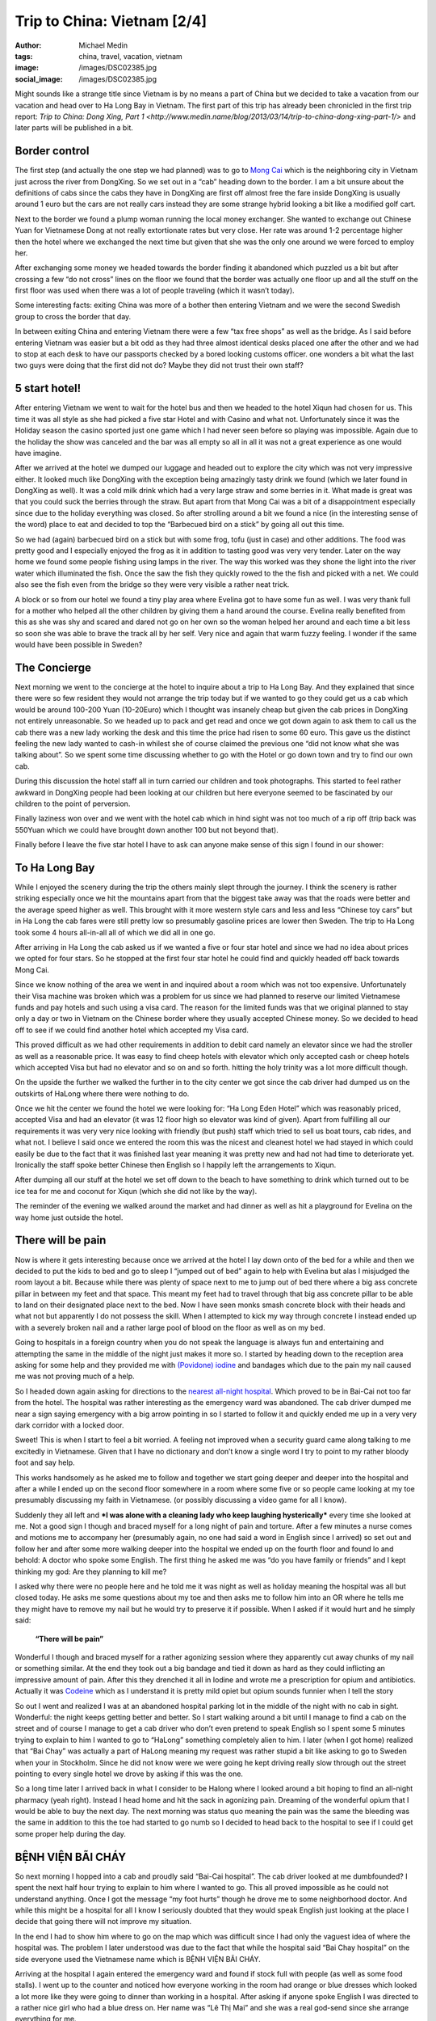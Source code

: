 Trip to China: Vietnam [2/4]
############################
:author: Michael Medin
:tags: china, travel, vacation, vietnam
:image: /images/DSC02385.jpg
:social_image: /images/DSC02385.jpg

Might sounds like a strange title since Vietnam is by no means a part of
China but we decided to take a vacation from our vacation and head over
to Ha Long Bay in Vietnam. The first part of this trip has already been
chronicled in the first trip report: `Trip to China: Dong Xing, Part
1 <http://www.medin.name/blog/2013/03/14/trip-to-china-dong-xing-part-1/>` and later parts will be published
in a bit.

.. PELICAN_END_SUMMARY

Border control
==============

|DSC01946|\ The first step (and actually the one step we had planned)
was to go to `Mong Cai <http://en.wikipedia.org/wiki/Mong_Cai>`__ which
is the neighboring city in Vietnam just across the river from DongXing.
So we set out in a “cab” heading down to the border. I am a bit unsure
about the definitions of cabs since the cabs they have in DongXing are
first off almost free the fare inside DongXing is usually around 1 euro
but the cars are not really cars instead they are some strange hybrid
looking a bit like a modified golf cart.

Next to the border we found a plump woman running the local money
exchanger. She wanted to exchange out Chinese Yuan for Vietnamese Dong
at not really extortionate rates but very close. Her rate was around 1-2
percentage higher then the hotel where we exchanged the next time but
given that she was the only one around we were forced to employ her.

|DSC01948|

After exchanging some money we headed towards the border finding it
abandoned which puzzled us a bit but after crossing a few “do not cross”
lines on the floor we found that the border was actually one floor up
and all the stuff on the first floor was used when there was a lot of
people traveling (which it wasn’t today).

Some interesting facts: |DSC01950|\ exiting China was more of a bother
then entering Vietnam and we were the second Swedish group to cross the
border that day.

In between exiting China and entering Vietnam there were a few “tax free
shops” as well as the bridge. As I said before entering Vietnam was
easier but a bit odd as they had three almost identical desks placed one
after the other and we had to stop at each desk to have our passports
checked by a bored looking customs officer. one wonders a bit what the
last two guys were doing that the first did not do? Maybe they did not
trust their own staff?

5 start hotel!
==============

|DSC01957|\ |DSC01959|\ |DSC01964|

After entering Vietnam we went to wait for the hotel bus and then we
headed to the hotel Xiqun had chosen for us. This time it was all style
as she had picked a five star Hotel and with Casino and what not.
Unfortunately since it was the Holiday season the casino sported just
one game which I had never seen before so playing was impossible. Again
due to the holiday the show was canceled and the bar was all empty so
all in all it was not a great experience as one would have imagine.

|DSC02012|\ After we arrived at the hotel we dumped our luggage and
headed out to explore the city which was not very impressive either. It
looked much like DongXing with the exception being amazingly tasty drink
we found (which we later found in DongXing as well). It was a cold milk
drink which had a very large straw and some berries in it. What made is
great was that you could suck the berries through the straw. But apart
from that Mong Cai was a bit of a disappointment especially since due to
the holiday everything was closed. So after strolling around a bit we
found a nice (in the interesting sense of the word) place to eat and
decided to top the “Barbecued bird on a stick” by going all out this
time.\ |DSC01988|

So we had (again) barbecued bird on a stick but with some frog, tofu
(just in case) and other additions. The food was pretty good and I
especially enjoyed the frog as it in addition to tasting good was very
very tender. Later on the way home we found some people fishing using
lamps in the river. The way this worked was they shone the light into
the river water which illuminated the fish. Once the saw the fish they
quickly rowed to the the fish and picked with a net. We could also see
the fish even from the bridge so they were very visible a rather neat
trick.

A block or so from our hotel we found a tiny play area where Evelina got
to have some fun as well. I was very thank full for a mother who helped
all the other children by giving them a hand around the course. Evelina
really benefited from this as she was shy and scared and dared not go on
her own so the woman helped her around and each time a bit less so soon
she was able to brave the track all by her self. Very nice and again
that warm fuzzy feeling. I wonder if the same would have been possible
in Sweden?

|DSC02000|

The Concierge
=============

Next morning we went to the concierge at the hotel to inquire about a
trip to Ha Long Bay. And they explained that since there were so few
resident they would not arrange the trip today but if we wanted to go
they could get us a cab which would be around 100-200 Yuan (10-20Euro)
which I thought was insanely cheap but given the cab prices in DongXing
not entirely unreasonable. So we headed up to pack and get read and once
we got down again to ask them to call us the cab there was a new lady
working the desk and this time the price had risen to some 60 euro. This
gave us the distinct feeling the new lady wanted to cash-in whilest she
of course claimed the previous one “did not know what she was talking
about”. So we spent some time discussing whether to go with the
|image|\ Hotel or go down town and try to find our own cab.

During this discussion the hotel staff all in turn carried our children
and took photographs. This started to feel rather awkward in DongXing
people had been looking at our children but here everyone seemed to be
fascinated by our children to the point of perversion.

Finally laziness won over and we went with the hotel cab which in hind
sight was not too much of a rip off (trip back was 550Yuan which we
could have brought down another 100 but not beyond that).

Finally before I leave the five star hotel I have to ask can anyone make
sense of this sign I found in our shower:

|DSC02004|

To Ha Long Bay
==============

While I enjoyed the scenery during the trip the others mainly slept
through the journey. I think the scenery is rather striking especially
once we hit the mountains apart from that the biggest take away was that
the roads were better and the average speed higher as well. This brought
with it more western style cars and less and less “Chinese toy cars” but
in Ha Long the cab fares were still pretty low so presumably gasoline
prices are lower then Sweden. The trip to Ha Long took some 4 hours
all-in-all all of which we did all in one go.

After arriving in Ha Long the cab asked us if we wanted a five or four
star hotel and since we had no idea about prices we opted for four
stars. So he stopped at the first four star hotel he could find and
quickly headed off back towards Mong Cai.

Since we know nothing of the area we went in and inquired about a room
which was not too expensive. Unfortunately their Visa machine was broken
which was a problem for us since we had planned to reserve our limited
Vietnamese funds and pay hotels and such using a visa card. The reason
for the limited funds was that we original planned to stay only a day or
two in Vietnam on the Chinese border where they usually accepted Chinese
money. So we decided to head off to see if we could find another hotel
which accepted my Visa card.

|image1|\ This proved difficult as we had other requirements in addition
to debit card namely an elevator since we had the stroller as well as a
reasonable price. It was easy to find cheep hotels with elevator which
only accepted cash or cheep hotels which accepted Visa but had no
elevator and so on and so forth. hitting the holy trinity was a lot more
difficult though.

On the upside the further we walked the further in to the city center we
got since the cab driver had dumped us on the outskirts of HaLong where
there were nothing to do. |DSC02065|

Once we hit the center we found the hotel we were looking for: “Ha Long
Eden Hotel” which was reasonably priced, accepted Visa and had an
elevator (it was 12 floor high so elevator was kind of given). Apart
from fulfilling all our requirements it was very very nice looking with
friendly (but push) staff which tried to sell us boat tours, cab rides,
and what not. I believe I said once we entered the room this was the
nicest and cleanest hotel we had stayed in which could easily be due to
the fact that it was finished last year meaning it was pretty new and
had not had time to deteriorate yet. Ironically the staff spoke better
Chinese then English so I happily left the arrangements to Xiqun.

|DSC02062|\ |DSC02064|\ |DSC02078|

After dumping all our stuff at the hotel we set off down to the beach to
have something to drink which turned out to be ice tea for me and
coconut for Xiqun (which she did not like by the way).

The reminder of the evening we walked around the market and had dinner
as well as hit a playground for Evelina on the way home just outside the
hotel.

|DSC02131|\ |DSC02139|\ |DSC02147|

There will be pain
==================

Now is where it gets interesting because once we arrived at the hotel I
lay down onto of the bed for a while and then we decided to put the kids
to bed and go to sleep I “jumped out of bed” again to help with Evelina
but alas I misjudged the room layout a bit. Because while there was
plenty of space next to me to jump out of bed there where a big ass
concrete pillar in between my feet and that space. This meant my feet
had to travel through that big ass concrete pillar to be able to land on
their designated place next to the bed. Now I have seen monks smash
concrete block with their heads and what not but apparently I do not
possess the skill. When I attempted to kick my way through concrete I
instead ended up with a severely broken nail and a rather large pool of
blood on the floor as well as on my bed.

Going to hospitals in a foreign country when you do not speak the
language is always fun and entertaining and attempting the same in the
middle of the night just makes it more so. |image2|\ I started by heading
down to the reception area asking for some help and they provided me
with `(Povidone)
iodine <http://en.wikipedia.org/wiki/Povidone-iodine>`__ and bandages
which due to the pain my nail caused me was not proving much of a help.

So I headed down again asking for directions to the `nearest all-night
hospital <http://www.benhvienbaichay.vn/index.php?lg=eg>`__. Which
proved to be in Bai-Cai not too far from the hotel. The hospital was
rather interesting as the emergency ward was abandoned. The cab driver
dumped me near a sign saying emergency with a big arrow pointing in so I
started to follow it and quickly ended me up in a very very dark
corridor with a locked door.

Sweet! This is when I start to feel a bit worried. A feeling not
improved when a security guard came along talking to me excitedly in
Vietnamese. Given that I have no dictionary and don’t know a single word
I try to point to my rather bloody foot and say help.

This works handsomely as he asked me to follow and together we start
going deeper and deeper into the hospital and after a while I ended up
on the second floor somewhere in a room where some five or so people
came looking at my toe presumably discussing my faith in Vietnamese. (or
possibly discussing a video game for all I know).

Suddenly they all left and ***I was alone with a cleaning lady who keep
laughing hysterically*** every time she looked at me. Not a good sign I
though and braced myself for a long night of pain and torture. After a
few minutes a nurse comes and motions me to accompany her (presumably
again, no one had said a word in English since I arrived) so set out and
follow her and after some more walking deeper into the hospital we ended
up on the fourth floor and found lo and behold: A doctor who spoke some
English. The first thing he asked me was “do you have family or friends”
and I kept thinking my god: Are they planning to kill me?

I asked why there were no people here and he told me it was night as
well as holiday meaning the hospital was all but closed today. He asks
me some questions about my toe and then asks me to follow him into an OR
where he tells me they might have to remove my nail but he would try to
preserve it if possible. When I asked if it would hurt and he simply
said:

    **“There will be pain”**

Wonderful I though and braced myself for a rather agonizing session
where they apparently cut away chunks of my nail or something similar.
At the end they took out a big bandage and tied it down as hard as they
could inflicting an impressive amount of pain. After this they drenched
it all in Iodine and wrote me a prescription for opium and antibiotics.
Actually it was `Codeine <http://en.wikipedia.org/wiki/Codeine>`__ which
as I understand it is pretty mild opiet but opium sounds funnier when I
tell the story |Ler|

So out I went and realized I was at an abandoned hospital parking lot in
the middle of the night with no cab in sight. Wonderful: the night keeps
getting better and better. So I start walking around a bit until I
manage to find a cab on the street and of course I manage to get a cab
driver who don’t even pretend to speak English so I spent some 5 minutes
trying to explain to him I wanted to go to “HaLong” something completely
alien to him. I later (when I got home) realized that “Bai Chay” was
actually a part of HaLong meaning my request was rather stupid a bit
like asking to go to Sweden when your in Stockholm. Since he did not
know were we were going he kept driving really slow through out the
street pointing to every single hotel we drove by asking if this was the
one.

So a long time later I arrived back in what I consider to be Halong
where I looked around a bit hoping to find an all-night pharmacy (yeah
right). Instead I head home and hit the sack in agonizing pain. Dreaming
of the wonderful opium that I would be able to buy the next day. The
next morning was status quo meaning the pain was the same the bleeding
was the same in addition to this the toe had started to go numb so I
decided to head back to the hospital to see if I could get some proper
help during the day.

BỆNH VIỆN BÃI CHÁY
==================

|DSC02160|\ So next morning I hopped into a cab and proudly said
“Bai-Cai hospital”. The cab driver looked at me dumbfounded? I spent the
next half hour trying to explain to him where I wanted to go. This all
proved impossible as he could not understand anything. Once I got the
message “my foot hurts” though he drove me to some neighborhood doctor.
And while this might be a hospital for all I know I seriously doubted
that they would speak English just looking at the place I decide that
going there will not improve my situation.

In the end I had to show him where to go on the map which was difficult
since I had only the vaguest idea of where the hospital was. The problem
I later understood was due to the fact that while the hospital said “Bai
Chay hospital” on the side everyone used the Vietnamese name which is
BỆNH VIỆN BÃI CHÁY.

|image2|

Arriving at the hospital I again entered the emergency ward and found if
stock full with people (as well as some food stalls). I went up to the
counter and noticed how everyone working in the room had orange or blue
dresses which looked a lot more like they were going to dinner than
working in a hospital. After asking if anyone spoke English I was
directed to a rather nice girl who had a blue dress on. Her name was “Lê
Thị Mai” and she was a real god-send since she arrange everything for
me.

She quickly guided me to the “sign in desk” where I had to pay a euro or
so to get a “green paper” which was important as that was the first
thing she handed to every single doctor before they were allowed to talk
to me (or well… talk to her). The room where people got their green card
and presumably got directed to the correct doctor was rather large and
stock full with people. When I asked about this and she replied it was
due to the holiday and most people had waited till after to go to the
hospital since they did not want to be in a hospital during the holiday.

Next up I had to pay for a doctor to look at my foot which was 10 euro
or so and off we went. I expected to sit and wait for a while now so I
offered to go pick her up again once it was my time but she said no it
will be quick and indeed she was right as some 2-3 minutes later I was
inside a tiny room (maybe 4 by 6 meters) which had 4 desks and 4 chairs
in it. By each desk sat a doctor (presumably) and on each chair sat a
patient. Interestingly enough the other patients seems rather worse off
than me as I noticed some wearing ureterostomy (?) bags and what not.

After sitting down the doctor and my interpreter spoke for maybe 5
minutes without saying a single word to me or looking at my foot (it was
still in a big bandage) which made me feel much like last night finally
after their discussion another doctor came by and took me to an
examination room where he looked at my nail asking if this was the first
time. I was about to answer “no I do this all the time, it’s a hobby of
mine” when I recalled back in my student days I actually did something
similar and said some 10 years ago. Yes I can see you have two nails so
I think we will remove this broken one and allow the other to live.

Laser surgery
=============

And off we went, again down to the room where you paid for everything
and this time I had to pay some 80 euro for the laser surgeon to remove
my nail after which we headed off deep into the hospital and entered a
new room with a doctor (presumably) inside as well as some other
patients (as seemed the norm). The doctor quickly ushered us into the
big laser cutting room (where again there were some 2-3 other patients
in various state of treatment) and asked me to lay down on the table.

I (as I always do) asked if this would be painful and my interpreter
said no they will give me a local anesthetics through a shot which she
said could feel a bit. Now I could very well be a bit of a sissy but
after the second shot I was about to die from the immense pain of
pumping fluid into my big toe. I guess my interpreter noticed my
discomfort as she asked if it was painful and told an anecdote about her
removing a cancer from her leg last year when she had said to the doctor
“the cure was more painful than the disease”. I was not really sure if
was supposed to laugh or not I grinned a bit trying to shrug off the
worst of the pain.

After some six or seven shots they were done and I think started to go
wild with the laser saw at least the smell of burning hair got stronger.
Afterwards the interpreter triumphantly displayed the nail to me
pointing at it saying there was no blood. I felt a bit like “who cares”
but ok and a few seconds later a nurse came by and drenched my foot in
Iodine and put bandage on. Then we headed back to the doctors office
where he checked my prescription from last night saying “yeah, looks
right” and off I went.

On the way out I asked Lê where I could by the drugs citing a woman
earlier that morning who tried to sell me some other drugs claiming it
was “almost the same” to which she responded they had one in the
hospital to which she guided me.

The drugs were some 50-60 euro and Lê told me good by and showed me out
she also said if I was still around 2-3 days from now I could come back
to have them re-bandage the wound and check it for me.

Outside I grabbed a cab and headed back home. ***All this in under an
hour.*** This is the most impressed I have ever been by a healthcare in
my life. But it could be that I got the quick lane as I did not speak
Vietnamese or perhaps my interpreter cut some corners somewhere.

Shopping
========

|DSC02152|\ Since my foot was “as good as new” we decided to walk around
a bit in the yet another Ha Long city center in attempt to look for a
Baby Harness. We had unfortunately forgotten the harness we got from
Xiquns mother. Finding a baby harness proved rather difficult so instead
we had lunch and then a foot and leg message for Xiqun I declined since
I am no big fan of messages and instead headed off with the children
walking around a bit.

|DSC02163|\ After the message we hit another cab heading for Ha Long
market. Ha Long as said is a difficult concept to grasp but the name
refers to entire region which is divided into west (Bai Chay) and east
(Hon Gai). And in turn Bai Chay is divided into smaller cities due to
the big mountain in the middle of it. So it is really only after getting
home that I understand why we had such troubles explaining to cab
drivers where we wanted to go. The market is in east ha long across the
river so going there with cab takes around 20 minutes as it is a 10-20
km drive but still the price is in the 3 euro region.

The market was interesting but not overly so. It was crowded, dark and
dirty and a lot of small shops selling god knows what for very low
prices. But most of the market was directed at selling regular household
stuff, machinery, motor parts so most of the market was easily skipped.
Well at the market I started to get the hang of the concept of haggling

|DSC02189|

#. Ask the price
#. Leave (waiting for them to come with a better price)
#. Respond with the value i.e. what you want to pay (roughly one third
   of the asking price)
#. Leave again (waiting for them to accept)
#. Pay

I had though haggling was more about talking and chatting and discussing
why a prices was fair or not but alas that was not that case. This was
from my perspective better as I could haggle without even knowing the
language.

|DSC02196|\ It did however require you to know the value of an item as
if you gave a bid too low they would ignore you and the haggling session
failed. Going back was not an option so haggling was a balance act.
Fortunately there were usually multiple vendors so you could usually
play them against each other or if you failed go to the next one and try
a new price.

We managed to find a rather crappy baby carriage as well as some socks
and other trinkets. Then we headed outside to the food market to stock
up on supplies so we could make some food for the baby after which we
had dinner at a local variation of Mc Donald's.

The food market were almost identical to the Chinese ones. Next was a
cab ride home and since my foot was giving me pain the plan was to
headed to the hotel and the bed to rest a bit.

And here is the next what the fuck moment. While getting out of the cab
I was trying to bring all the things I was carrying which included a rug
sack, Evelina, some bags and what not only to discover I had left my
phone in the cab. That being my Samsung Galaxy Note which really sucked
to loose. Especially on a vacation when a phone is an important
translation and guide tool.

Boat fun, bus not fun
=====================

Evelina spent the next day going “Boat fun, buss not fun” this as we
were going on a boat ride through `Ha Long
Bay <http://en.wikipedia.org/wiki/Ha_Long_Bay>`__ which is the Unesco
world heritage site just off the cost of Ha Long. The boat we choose was
The Emeraude which was a large boat (Xiquns was afraid to go in the
small once) and they had one and two days curses. Since we had kids and
figured sleeping on the boat would be a pain we went with the one day
cruise which later proved to be a massive mistake.

|DSC02212|

I wont really go into details here since it was a boat ride so nothing
much happened. We enjoyed ourselves and relaxed a lot.

Once we arrived at the boat we got some drinks after which we relaxed
ourselves.

|DSC02318|\ |DSC02332|\ |DSC02372|\ |DSC02370|\ |DSC02330|

Then we had some lunch which consisted of a rather nice buffet with
mainly western styled food as well as the odd Asian delicacy here and
there. During lunch I started to realize that this boat was directed at
European and American tourist so everyone spoke English which was a
relaxing change.

Unfortunately the weather was rather cloudy so I was a bit worried we
wouldn’t be able to see the mountains through the fog but that proved an
unfounded worry as once we hit the Bay there were enough mountains to be
clearly visible through even the densest of fogs.

Sung Sot Grotto
===============

The goal for our outbound trip was the `Sung Sot
Grotto <http://www.tripadvisor.se/Attraction_Review-g293923-d456290-Reviews-Sung_Sot_Cave-Halong_Bay_Quang_Ninh_Province.html>`__
which is a large cave in the heart of Ha Long Bay. Arriving at the Cave
we encountered a series of rowing boats acting as shops trying to sell
water and trinkets at extortionate rates.

|DSC02391|\ |DSC02411|\ |DSC02449|

I tried to haggle but instead the sales woman got angry so I skipped my
plan to buy some ice tea and instead headed over to the cave.

On the way to the cave they told us elderly should take care as it was a
few hundred steps to go through the cave but they were far off the mark
it has to have been thousands of steps and since I was carrying Evelina
and Xiqun Sofia were were pretty much dead once we exited. The cave was
very beautiful to look at and very nicely prepared with illumination and
walkways and such so all in all we quite enjoyed ourselves but it was
seriously tiring to carry some 15Kg of Evelina on my back.

|DSC02451|\ |DSC02455|\ |DSC02526|\ |DSC02528|\ |DSC02498|\ |DSC02481|\ |DSC02573|

Dumped and left for dead
========================

|DSC02622|\ Heading home started off nicely as we had some pancakes on
the boat and then we cruised to another island where we though we were
going to head home but alas the one day tour we had opted for had a snag
which no one had mentioned to us it was the two day tour but they would
ship us home half way through it.

|DSC02661|\ **So what happened was that they dump us alone on a dark
tiny boat where no one spoke English (or Chinese) the boat in question
then in turn dumped us in a harbor somewhere without telling us how to
get home.**

Let just say I will never travel on the Emeraude again which is a bit of
a shame since we quite enjoyed the trip up until the point they dumped
us. Very nice boat with nice food and nice staff… unfortunately being
dumped was not so nice.

So once we made shore we brought up the trusty old
`google <http://www.google.com>`__ map to figure out how to get home
which was apparently some 2-3 kilometers away along the cost.

|DSC02662|\ |DSC02672|\ |DSC02663|

Your child is fat
=================

|DSC02696|\ After our boat excursion we decided to do one last attempt
at shopping for some souvenirs before heading home the following day. I
also had to revisit the hospital to have my toe looked after.

So first off we set out to the hospital where I searched out Lê who
again opted to be my guide and apparently re-vists are free as we never
went by the pay booths. Instead we headed straight to the laser wielding
surgeon where I dumped a rather shy Evelina on the floor to jump up on
the same laser cutting table as before. Whiles I was being examined by
the doctor Lê made the observation that Evelina was very very fat (much
fatter than her own 3 year old child). Which I though was an interesting
observation to make (especially since she is not really fat) but I guess
in comparisons to Vietnamese children we are bigger in Sweden.

The doctor gave me a clean bill of health so I headed back to Xiqun and
started to head off to do some shopping.

Next up was the center again where we walked around more then the last
time and found some cool shops interesting restaurants and very very
tasty potatoes on a stick (try it! amazingly good).

|DSC02751|\ |DSC02744|\ When we were shopping for potatoes a group of
school children where ahead of us and kept taking photos of our
children. This is another odd hobby which they also seemed to do in
China. I am not sure if it is due to our children being “white” or if it
is be\ |DSC02764|\ cause they like children but they kept doing all the
time. At the market we bought a big ass painting which Xiqun liked which
proved rather difficult to take home due to its rather massive size and
weight. I also found very nice store which sold clothes for children
where we bought some cool clothes for Evelina. I especially liked the
fish-hat. |DSC02690|\ The clothes were pretty cheap but still seemed
like good quality the only oddness I found was that the cleaning labels
was placed on the outside and on the front normally I expect them to be
inside and back. Late at night we went by a disco where Evelina stood
outside dancing a bit perhaps inspired by the dancing sessions in China.

|DSC02770|

Going home
==========

|DSC02780|\ |DSC02790|\ Next day we were traveling home which meant we
hailed a cab on the street outside the hotel asking for the fare to Mong
Cai. They quoted a rather high fare (some 70 euro) which Xiqun discarded
trying to use the haggling trick which failed miserably and instead we
quicly ended up with some five cabs driving behind us asking us if they
could drive us and once we stopped so did they and a fight almost broke
out between rivaling drivers. We decided that it would be simpler to
just go home regardless of the price being high and settled with the
“established company” i.e. the ones that had green cars and off we went.

Some 3-4 kilometers down the road the cab driver stopped and said we
should change to another cab since he had a friend who wanted to go to
Mong Cai and since we felt like being nice we obliged and off we went on
our 4 hour drive back to Mong Cai where would make the border crossing
and hopefully sleep in a Chinese bed later that same day.

|DSC02827|

Trip home and border crossing was uneventful but interestingly enough he
keep the meter running all the way home and the meter ended up on some
70 euro where our pre arranged price of 55 euro so we did make a deal
but perhaps not such a spectacular deal as we had hoped.

|DSC02836|\ Going through custom was a breeze and apparently the
Vietnamese government use Google translate to translate signs as well or
at least “\ ***Passport for malities making place***\ ” does not make
much sense to me.

As before the Vietnamese customs was more of a joke than the Chinese one
which even requested us to unpack all our bags in a table much like on
TV.

|DSC02830|

With this rather beautiful modern day mural of what I assume is
communism I leave you for this time and will try to get back in a day or
so with the third epos in this saga which is about our triumphant return
to china!

.. |DSC02385| image:: /images/thumbnails/500x-/DSC02385.jpg
   :target: /images/DSC02385.jpg
.. |DSC01946| image:: /images/thumbnails/500x-/DSC01946.jpg
   :target: /images/DSC01946.jpg
.. |DSC01948| image:: /images/thumbnails/500x-/DSC01948.jpg
   :target: /images/DSC01948.jpg
.. |DSC01950| image:: /images/thumbnails/500x-/DSC01950.jpg
   :target: /images/DSC01950.jpg
.. |DSC01957| image:: /images/thumbnails/500x-/DSC01957.jpg
   :target: /images/DSC01957.jpg
.. |DSC01959| image:: /images/thumbnails/500x-/DSC01959.jpg
   :target: /images/DSC01959.jpg
.. |DSC01964| image:: /images/thumbnails/500x-/DSC01964.jpg
   :target: /images/DSC01964.jpg
.. |DSC02012| image:: /images/thumbnails/500x-/DSC02012.jpg
   :target: /images/DSC02012.jpg
.. |DSC01988| image:: /images/thumbnails/500x-/DSC01988.jpg
   :target: /images/DSC01988.jpg
.. |DSC02000| image:: /images/thumbnails/500x-/DSC02000.jpg
   :target: /images/DSC02000.jpg
.. |image| image:: /images/thumbnails/500x-/trip-to-china-vietnam-24-image.png
   :target: /images/image.png
.. |DSC02004| image:: /images/thumbnails/500x-/DSC02004.jpg
   :target: /images/DSC02004.jpg
.. |image1| image:: /images/thumbnails/500x-/trip-to-china-vietnam-24-image1.png
   :target: /images/image1.png
.. |DSC02065| image:: /images/thumbnails/500x-/DSC02065.jpg
   :target: /images/DSC02065.jpg
.. |DSC02062| image:: /images/thumbnails/500x-/DSC02062.jpg
   :target: /images/DSC02062.jpg
.. |DSC02064| image:: /images/thumbnails/500x-/DSC02064.jpg
   :target: /images/DSC02064.jpg
.. |DSC02078| image:: /images/thumbnails/500x-/DSC02078.jpg
   :target: /images/DSC02078.jpg
.. |DSC02131| image:: /images/thumbnails/500x-/DSC02131.jpg
   :target: /images/DSC02131.jpg
.. |DSC02139| image:: /images/thumbnails/500x-/DSC02139.jpg
   :target: /images/DSC02139.jpg
.. |DSC02147| image:: /images/thumbnails/500x-/DSC02147.jpg
   :target: /images/DSC02147.jpg
.. |image2| image:: /images/thumbnails/500x-/trip-to-china-vietnam-24-image2.png
   :target: /images/image2.png
.. |Ler| image:: /images/wlEmoticon-smile2.png
.. |DSC02160| image:: /images/thumbnails/500x-/DSC02160.jpg
   :target: /images/DSC02160.jpg
.. |image23| image:: http://www.benhvienbaichay.vn/data/upload_file/Image/logo/anhbenhvien760.jpg
.. |DSC02152| image:: /images/thumbnails/500x-/DSC02152.jpg
   :target: /images/DSC02152.jpg
.. |DSC02163| image:: /images/thumbnails/500x-/DSC021631.jpg
   :target: /images/DSC021631.jpg
.. |DSC02189| image:: /images/thumbnails/500x-/DSC02189.jpg
   :target: /images/DSC02189.jpg
.. |DSC02196| image:: /images/thumbnails/500x-/DSC02196.jpg
   :target: /images/DSC02196.jpg
.. |DSC02212| image:: /images/thumbnails/500x-/DSC02212.jpg
   :target: /images/DSC02212.jpg
.. |DSC02318| image:: /images/thumbnails/500x-/DSC02318.jpg
   :target: /images/DSC02318.jpg
.. |DSC02332| image:: /images/thumbnails/500x-/DSC02332.jpg
   :target: /images/DSC02332.jpg
.. |DSC02372| image:: /images/thumbnails/500x-/DSC02372.jpg
   :target: /images/DSC02372.jpg
.. |DSC02370| image:: /images/thumbnails/500x-/DSC02370.jpg
   :target: /images/DSC02370.jpg
.. |DSC02330| image:: /images/thumbnails/500x-/DSC02330.jpg
   :target: /images/DSC02330.jpg
.. |DSC02391| image:: /images/thumbnails/500x-/DSC02391.jpg
   :target: /images/DSC02391.jpg
.. |DSC02411| image:: /images/thumbnails/500x-/DSC024111.jpg
   :target: /images/DSC024111.jpg
.. |DSC02449| image:: /images/thumbnails/500x-/DSC024491.jpg
   :target: /images/DSC024491.jpg
.. |DSC02451| image:: /images/thumbnails/500x-/DSC024511.jpg
   :target: /images/DSC024511.jpg
.. |DSC02455| image:: /images/thumbnails/500x-/DSC024551.jpg
   :target: /images/DSC024551.jpg
.. |DSC02526| image:: /images/thumbnails/500x-/DSC02526.jpg
   :target: /images/DSC02526.jpg
.. |DSC02528| image:: /images/thumbnails/500x-/DSC02528.jpg
   :target: /images/DSC02528.jpg
.. |DSC02498| image:: /images/thumbnails/500x-/DSC02498.jpg
   :target: /images/DSC02498.jpg
.. |DSC02481| image:: /images/thumbnails/500x-/DSC02481.jpg
   :target: /images/DSC02481.jpg
.. |DSC02573| image:: /images/thumbnails/500x-/DSC025731.jpg
   :target: /images/DSC025731.jpg
.. |DSC02622| image:: /images/thumbnails/500x-/DSC026221.jpg
   :target: /images/DSC026221.jpg
.. |DSC02661| image:: /images/thumbnails/500x-/DSC026611.jpg
   :target: /images/DSC026611.jpg
.. |DSC02662| image:: /images/thumbnails/500x-/DSC02662.jpg
   :target: /images/DSC02662.jpg
.. |DSC02672| image:: /images/thumbnails/500x-/DSC02672.jpg
   :target: /images/DSC02672.jpg
.. |DSC02663| image:: /images/thumbnails/500x-/DSC02663.jpg
   :target: /images/DSC02663.jpg
.. |DSC02696| image:: /images/thumbnails/500x-/DSC02696.jpg
   :target: /images/DSC02696.jpg
.. |DSC02751| image:: /images/thumbnails/500x-/DSC02751.jpg
   :target: /images/DSC02751.jpg
.. |DSC02744| image:: /images/thumbnails/500x-/DSC02744.jpg
   :target: /images/DSC02744.jpg
.. |DSC02764| image:: /images/thumbnails/500x-/DSC02764.jpg
   :target: /images/DSC02764.jpg
.. |DSC02690| image:: /images/thumbnails/500x-/DSC02690.jpg
   :target: /images/DSC02690.jpg
.. |DSC02770| image:: /images/thumbnails/500x-/DSC02770.jpg
   :target: /images/DSC02770.jpg
.. |DSC02780| image:: /images/thumbnails/500x-/DSC02780.jpg
   :target: /images/DSC02780.jpg
.. |DSC02790| image:: /images/thumbnails/500x-/DSC02790.jpg
   :target: /images/DSC02790.jpg
.. |DSC02827| image:: /images/thumbnails/500x-/DSC02827.jpg
   :target: /images/DSC02827.jpg
.. |DSC02836| image:: /images/thumbnails/500x-/DSC02836.jpg
   :target: /images/DSC02836.jpg
.. |DSC02830| image:: /images/thumbnails/500x-/DSC02830.jpg
   :target: /images/DSC02830.jpg
